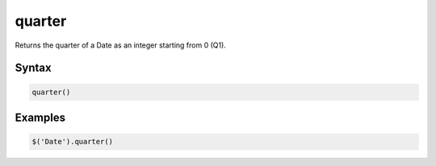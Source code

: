 quarter
=======

Returns the quarter of a Date as an integer starting from 0 (Q1).

Syntax
------

.. code-block:: javascript

  quarter()

Examples
--------

.. code-block:: javascript

  $('Date').quarter()
